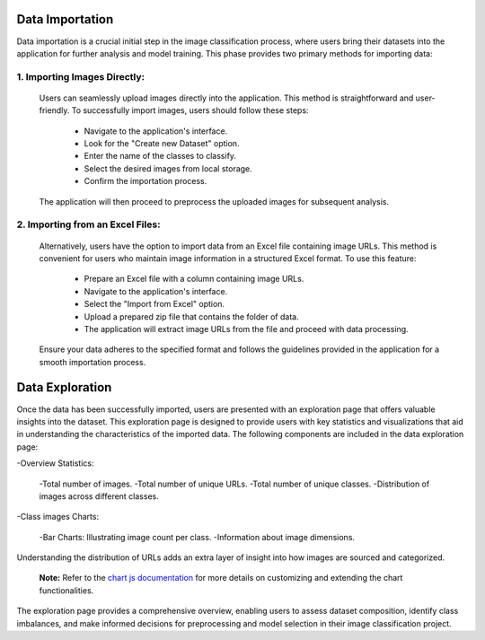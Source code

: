 Data Importation
++++++++++++++++++

Data importation is a crucial initial step in the image classification process, where users bring their datasets into the application for further analysis and model training. This phase provides two primary methods for importing data:


1. **Importing Images Directly:**
------------------------

  Users can seamlessly upload images directly into the application. This method is straightforward and user-     friendly. To successfully import images, users should follow these steps:

      - Navigate to the application's interface.
      - Look for the "Create new Dataset" option.
      - Enter the name of the classes to classify.
      - Select the desired images from local storage.
      - Confirm the importation process.

  The application will then proceed to preprocess the uploaded images for subsequent analysis.


2. **Importing from an Excel Files:**
------------------------

  Alternatively, users have the option to import data from an Excel file containing image URLs. This     
  method is   convenient for users who maintain image information in a structured Excel format. To use 
  this feature:

      - Prepare an Excel file with a column containing image URLs.
      - Navigate to the application's interface.
      - Select the "Import from Excel" option.
      - Upload a prepared zip file that contains the folder of data.
      - The application will extract image URLs from the file and proceed with data processing.
      
  Ensure your data adheres to the specified format and follows the guidelines provided in the application    for a smooth importation process.


Data Exploration
++++++++++++++++++++

Once the data has been successfully imported, users are presented with an exploration page that offers valuable insights into the dataset. This exploration page is designed to provide users with key statistics and visualizations that aid in understanding the characteristics of the imported data. The following components are included in the data exploration page:

-Overview Statistics:

    -Total number of images.
    -Total number of unique URLs.
    -Total number of unique classes.
    -Distribution of images across different classes.

-Class images Charts:

    -Bar Charts: Illustrating image count per class.
    -Information about image dimensions.
 
Understanding the distribution of URLs adds an extra layer of insight into how images are sourced and categorized.

      **Note:**  Refer to the `chart js documentation <https://www.chartjs.org/docs/latest/>`_  for more details on customizing and extending the chart functionalities.

The exploration page provides a comprehensive overview, enabling users to assess dataset composition, identify class imbalances, and make informed decisions for preprocessing and model selection in their image classification project.
